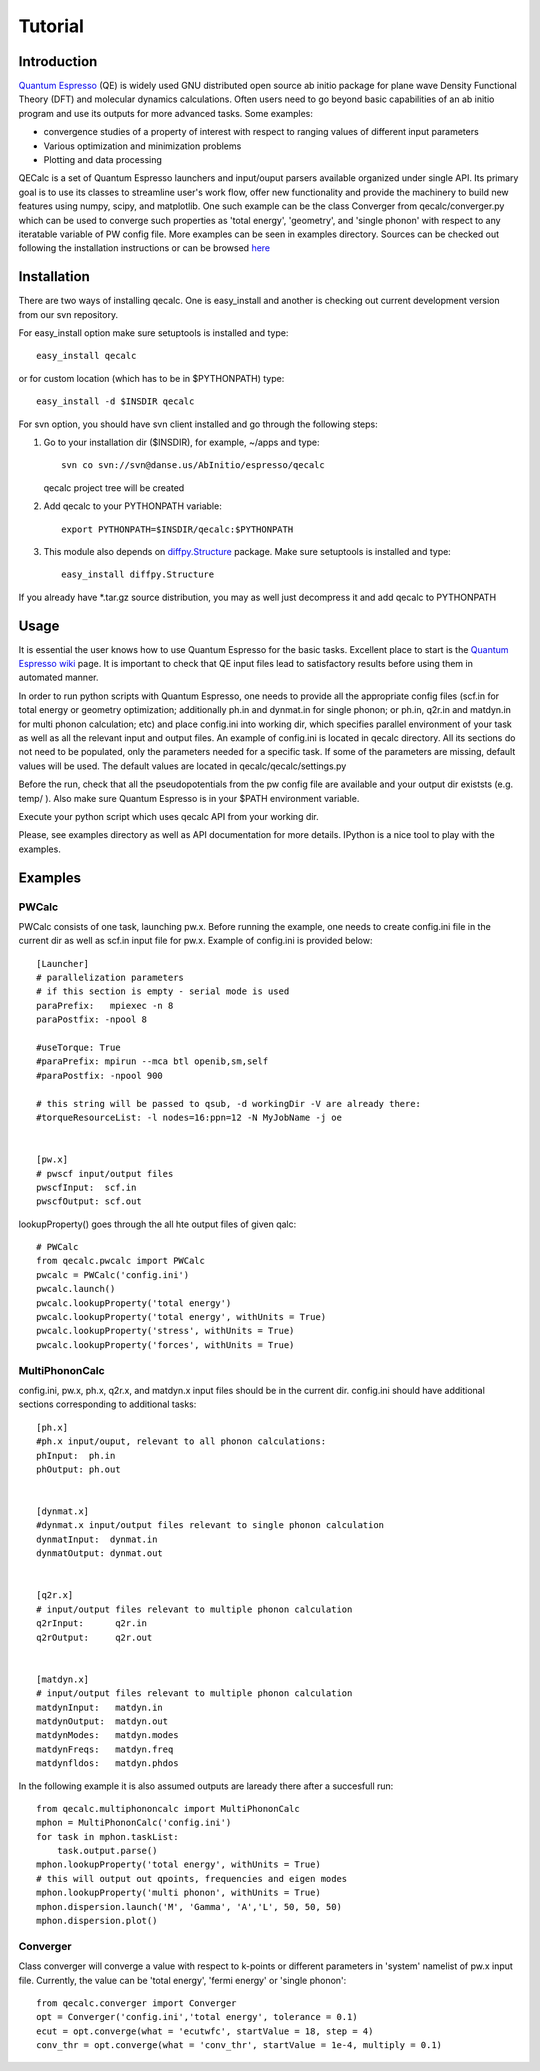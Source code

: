 Tutorial
========

Introduction
------------
`Quantum Espresso <http://www.quantum-espresso.org>`_ (QE) is widely used GNU distributed open source ab initio package
for plane wave Density Functional Theory (DFT) and molecular dynamics calculations.
Often users need to go beyond basic capabilities of an ab initio program and
use its outputs for more advanced tasks. Some examples:

* convergence studies of a property of interest with respect to ranging values of different input parameters
* Various optimization and minimization problems
* Plotting and data processing

QECalc is a set of Quantum Espresso launchers and input/ouput parsers available
organized  under single API.
Its primary goal is to use its classes to streamline user's work flow,
offer new functionality and provide the machinery  to build new  features using
numpy, scipy, and matplotlib. One such example can be the class Converger from
qecalc/converger.py which can be  used to converge such
properties as 'total energy', 'geometry', and 'single phonon' with respect to
any iteratable variable of PW config file. More examples can be seen in examples
directory. Sources can be checked out following the installation instructions
or can be browsed `here <http://dev.danse.us/trac/AbInitio/browser/espresso/qecalc>`_

Installation
------------

There are two ways of installing qecalc. One is easy_install and another is
checking out current development version from our svn repository.


For easy_install option make sure  setuptools is installed and type::

    easy_install qecalc

or for custom location (which has to be in $PYTHONPATH) type::

    easy_install -d $INSDIR qecalc



For svn option, you should have svn client installed
and go through the following steps:

1. Go to your installation dir ($INSDIR), for example, ~/apps and type::

       svn co svn://svn@danse.us/AbInitio/espresso/qecalc

   qecalc project tree will be created

2. Add qecalc to your PYTHONPATH variable::

       export PYTHONPATH=$INSDIR/qecalc:$PYTHONPATH

3. This module also depends on `diffpy.Structure <http://pypi.python.org/pypi/diffpy.Structure>`_  package. Make sure  setuptools is installed and type::

    easy_install diffpy.Structure


If you already have *.tar.gz source distribution, you may as well just
decompress it and add qecalc to PYTHONPATH

Usage
------------
It is essential the user knows how to use Quantum Espresso for the basic tasks.
Excellent place to start is the `Quantum Espresso wiki <http://www.quantum-espresso.org/wiki>`_ page.
It is important to check that QE input files lead to satisfactory results
before using them in automated manner.

In order to run python scripts with Quantum Espresso, one needs to provide all
the appropriate config files (scf.in for total energy or geometry optimization;
additionally ph.in and dynmat.in for single phonon; or ph.in, q2r.in and matdyn.in
for multi phonon calculation; etc) and place config.ini
into working dir, which specifies parallel environment of your task as well as
all the relevant input and output files. An example of config.ini is located in qecalc directory. All
its sections do not need to be populated, only the parameters needed for a
specific task. If some of the parameters are missing, default values will be used.
The default values are located in qecalc/qecalc/settings.py


Before the run, check that all the pseudopotentials from the pw config file
are available and your output dir existsts (e.g. temp/ ). Also make sure
Quantum Espresso is in your $PATH environment variable.

Execute your python script which uses qecalc API from your working dir.

Please, see examples directory as well as API documentation for more details.
IPython is a nice tool to play with the examples.

Examples
------------

PWCalc
^^^^^^^

PWCalc consists of one task, launching pw.x. Before running the example, one needs
to create config.ini file in the current dir as well as scf.in input file for pw.x.
Example of config.ini is provided below::

    [Launcher]
    # parallelization parameters
    # if this section is empty - serial mode is used
    paraPrefix:   mpiexec -n 8
    paraPostfix: -npool 8

    #useTorque: True
    #paraPrefix: mpirun --mca btl openib,sm,self
    #paraPostfix: -npool 900

    # this string will be passed to qsub, -d workingDir -V are already there:
    #torqueResourceList: -l nodes=16:ppn=12 -N MyJobName -j oe


    [pw.x]
    # pwscf input/output files
    pwscfInput:  scf.in
    pwscfOutput: scf.out


lookupProperty() goes through the all hte  output files of given qalc::

    # PWCalc
    from qecalc.pwcalc import PWCalc
    pwcalc = PWCalc('config.ini')
    pwcalc.launch()
    pwcalc.lookupProperty('total energy')
    pwcalc.lookupProperty('total energy', withUnits = True)
    pwcalc.lookupProperty('stress', withUnits = True)
    pwcalc.lookupProperty('forces', withUnits = True)


MultiPhononCalc
^^^^^^^^^^^^^^^^

config.ini, pw.x, ph.x, q2r.x, and matdyn.x input files should be in the
current dir. config.ini should have additional sections corresponding to
additional tasks::

    [ph.x]
    #ph.x input/ouput, relevant to all phonon calculations:
    phInput:  ph.in
    phOutput: ph.out


    [dynmat.x]
    #dynmat.x input/output files relevant to single phonon calculation
    dynmatInput:  dynmat.in
    dynmatOutput: dynmat.out


    [q2r.x]
    # input/output files relevant to multiple phonon calculation
    q2rInput:      q2r.in
    q2rOutput:     q2r.out


    [matdyn.x]
    # input/output files relevant to multiple phonon calculation
    matdynInput:   matdyn.in
    matdynOutput:  matdyn.out
    matdynModes:   matdyn.modes
    matdynFreqs:   matdyn.freq
    matdynfldos:   matdyn.phdos

In the following example it is also assumed outputs are laready there
after a succesfull run::

    from qecalc.multiphononcalc import MultiPhononCalc
    mphon = MultiPhononCalc('config.ini')
    for task in mphon.taskList:
        task.output.parse()
    mphon.lookupProperty('total energy', withUnits = True)
    # this will output out qpoints, frequencies and eigen modes
    mphon.lookupProperty('multi phonon', withUnits = True)
    mphon.dispersion.launch('M', 'Gamma', 'A','L', 50, 50, 50)
    mphon.dispersion.plot()
    
Converger
^^^^^^^^^^^

Class converger will converge a value  with respect to k-points or different parameters in 'system'
namelist of pw.x input file. Currently, the value can be 'total energy',
'fermi energy' or 'single phonon'::

    from qecalc.converger import Converger
    opt = Converger('config.ini','total energy', tolerance = 0.1)
    ecut = opt.converge(what = 'ecutwfc', startValue = 18, step = 4)
    conv_thr = opt.converge(what = 'conv_thr', startValue = 1e-4, multiply = 0.1)

    
